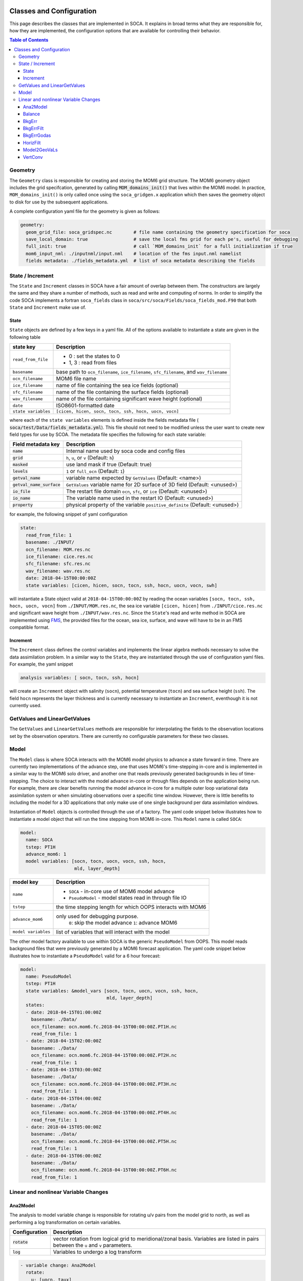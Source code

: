   .. _top-soca-classes:

.. _SOCA Classes and Configuration:

Classes and Configuration
=========================

This page describes the classes that are implemented in SOCA. It explains in broad terms what
they are responsible for, how they are implemented, the configuration options that are
available for controlling their behavior.

.. contents:: Table of Contents
  :depth: 3

.. _SOCA Geometry:

Geometry
--------
The ``Geometry`` class is responsible for creating and storing the MOM6 grid structure. The MOM6
geometry object includes the grid specifcation, generated by calling :code:`MOM_domains_init()` that
lives within the MOM6 model. In practice, ``MOM_domains_init()`` is only called once using the
``soca_gridgen.x`` application which then saves the geometry object to disk for use by the
subsequent applications.

A complete configuration yaml file for the geometry is given as follows:

.. code:: yaml

   geometry:
     geom_grid_file: soca_gridspec.nc        # file name containing the geometry specification for soca
     save_local_domain: true                 # save the local fms grid for each pe's, useful for debugging
     full_init: true                         # call `MOM_domains_init` for a full initialization if true
     mom6_input_nml: ./inputnml/input.nml    # location of the fms input.nml namelist
     fields metadata: ./fields_metadata.yml  # list of soca metadata describing the fields


.. _SOCA State Increment:

State / Increment
-----------------

The ``State`` and ``Increment`` classes in SOCA have a fair amount of overlap between them. The
constructors are largely the same and they share a number of methods, such as read and write and
computing of norms. In order to simplify the code SOCA implements a fortran ``soca_fields`` class
in ``soca/src/soca/Fields/soca_fields_mod.F90`` that both ``State`` and ``Increment`` make use of.

State
"""""

``State`` objects are defined by a few keys in a yaml file. All of the options available to instantiate a state
are given in the following table

+------------------------------+----------------------------------------------------------------------------+
| state key                    | Description                                                                |
+==============================+============================================================================+
|  ``read_from_file``          |  - 0    : set the states to 0                                              |
|                              |  - 1, 3 : read from files                                                  |
+------------------------------+----------------------------------------------------------------------------+
|  ``basename``                |  base path to ``ocn_filename``, ``ice_filename``, ``sfc_filename``, and    |
|                              |  ``wav_filename``                                                          |
+------------------------------+----------------------------------------------------------------------------+
|  ``ocn_filename``            |  MOM6 file name                                                            |
+------------------------------+----------------------------------------------------------------------------+
|  ``ice_filename``            |  name of file containing the sea ice fields (optional)                     |
+------------------------------+----------------------------------------------------------------------------+
|  ``sfc_filename``            |  name of the file containing the surface fields (optional)                 |
+------------------------------+----------------------------------------------------------------------------+
|  ``wav_filename``            |  name of the file containing significant wave height (optional)            |
+------------------------------+----------------------------------------------------------------------------+
|  ``date``                    |  ISO8601-formatted date                                                    |
+------------------------------+----------------------------------------------------------------------------+
|  ``state variables``         |  ``[cicen, hicen, socn, tocn, ssh, hocn, uocn, vocn]``                     |
+------------------------------+----------------------------------------------------------------------------+

where each of the ``state variables`` elements is defined inside the fields metadata file (
:code:`soca/test/Data/fields_metadata.yml`). This file should not need to be modified unless the user
want to create new field types for use by SCOA. The metadata file specifies the following for each state
variable:

+------------------------------+----------------------------------------------------------------------------+
| Field metadata key           | Description                                                                |
+==============================+============================================================================+
|  :code:`name`                | Internal name used by soca code and config files                           |
+------------------------------+----------------------------------------------------------------------------+
|  :code:`grid`                | ``h``, ``u``, or ``v``    (Default: ``h``)                                 |
+------------------------------+----------------------------------------------------------------------------+
|  :code:`masked`              | use land mask if true  (Default: true)                                     |
+------------------------------+----------------------------------------------------------------------------+
|  :code:`levels`              | ``1`` or ``full_ocn``   (Default: ``1``)                                   |
+------------------------------+----------------------------------------------------------------------------+
|  :code:`getval_name`         | variable name expected by ``GetValues``  (Default: <name>)                 |
+------------------------------+----------------------------------------------------------------------------+
|  :code:`getval_name_surface` | ``GetValues`` variable name for 2D surface of 3D field (Default: <unused>) |
+------------------------------+----------------------------------------------------------------------------+
|  :code:`io_file`             | The restart file domain ``ocn``, ``sfc``, or ``ice`` (Default: <unused>)   |
+------------------------------+----------------------------------------------------------------------------+
|  :code:`io_name`             | The variable name used in the restart IO (Default: <unused>)               |
+------------------------------+----------------------------------------------------------------------------+
|  :code:`property`            | physical property of the variable ``positive_definite`` (Default: <unused>)|
+------------------------------+----------------------------------------------------------------------------+

for example, the following snippet of yaml configuration

.. code:: yaml

  state:
    read_from_file: 1
    basename: ./INPUT/
    ocn_filename: MOM.res.nc
    ice_filename: cice.res.nc
    sfc_filename: sfc.res.nc
    wav_filename: wav.res.nc
    date: 2018-04-15T00:00:00Z
    state variables: [cicen, hicen, socn, tocn, ssh, hocn, uocn, vocn, swh]

will instantiate a State object valid at ``2018-04-15T00:00:00Z``
by reading the ocean variables ``[socn, tocn, ssh, hocn, uocn, vocn]`` from ``./INPUT/MOM.res.nc``,
the sea ice variable ``[cicen, hicen]`` from ``./INPUT/cice.res.nc`` and significant wave height
from ``./INPUT/wav.res.nc``. Since the ``State``'s read and write method in SOCA are implemented
using `FMS <https://github.com/NOAA-GFDL/FMS>`_, the provided files for the ocean, sea ice, surface,
and wave will have to be in an FMS compatible format.


Increment
"""""""""
The ``Increment`` class defines the control variables and implements
the linear algebra methods necessary to solve the data assimilation problem.
In a similar way to the ``State``, they are instantiated through the use of configuration yaml files.
For example, the yaml snippet

.. code:: yaml

 analysis variables: [ socn, tocn, ssh, hocn]

will create an ``Increment`` object with salinity (``socn``), potential temperature (``tocn``)
and sea surface height (``ssh``). The field ``hocn`` represents the layer thickness and is currently
necessary to instantiate an ``Increment``, eventhough it is not currently used.

.. _SOCA GetValues and LinearGetValues:

GetValues and LinearGetValues
-----------------------------

The ``GetValues`` and ``LinearGetValues`` methods are responsible for interpolating the fields
to the observation locations set by the observation operators. There are currently no configurable
parameters for these two classes.


.. _SOCA Model:

Model
-----

The ``Model`` class is where SOCA interacts with the MOM6 model physics to advance
a state forward in time. There are currently two implementations of the advance step,
one that uses MOM6's time-stepping in-core and is implemented in a similar way
to the MOM6 solo driver, and another one that reads previously generated
backgrounds in lieu of time-stepping.
The choice to interact with the model advance in-core or through files depends
on the application being run.
For example, there are clear benefits running the model advance in-core for
a multiple outer loop variational data assimilation system or when simulating
observations over a specific time window.
However, there is little benefits to including the model for a 3D applications
that only make use of one single background per data assimilation windows.

Instantiation of ``Model`` objects is controlled through the use of a factory.
The yaml code snippet below illustrates how to instantiate a model object that
will run the time stepping from MOM6 in-core. This ``Model`` name is called
``SOCA``:

.. code:: yaml

   model:
     name: SOCA
     tstep: PT1H
     advance_mom6: 1
     model variables: [socn, tocn, uocn, vocn, ssh, hocn,
                       mld, layer_depth]

+------------------------------+----------------------------------------------------------------------------+
| model key                    | Description                                                                |
+==============================+============================================================================+
|    ``name``                  |  - ``SOCA`` - in-core use of MOM6 model advance                            |
|                              |  - ``PseudoModel`` - model states read in through file IO                  |
+------------------------------+----------------------------------------------------------------------------+
|    ``tstep``                 |  the time stepping length for which OOPS interacts with MOM6               |
+------------------------------+----------------------------------------------------------------------------+
|    ``advance_mom6``          |  only used for debugging purpose.                                          |
|                              |       ``0``: skip the model advance                                        |
|                              |       ``1``: advance MOM6                                                  |
+------------------------------+----------------------------------------------------------------------------+
|   ``model variables``        |  list of variables that will interact with the model                       |
+------------------------------+----------------------------------------------------------------------------+

The other model factory available to use within SOCA is the generic ``PseudoModel``
from OOPS.  This model reads background files that were previously generated by a MOM6 forecast application.
The yaml code snippet below illustrates how to instantiate a ``PseudoModel`` valid for
a 6 hour forecast:

.. code:: yaml

  model:
    name: PseudoModel
    tstep: PT1H
    state variables: &model_vars [socn, tocn, uocn, vocn, ssh, hocn,
                                  mld, layer_depth]
    states:
    - date: 2018-04-15T01:00:00Z
      basename: ./Data/
      ocn_filename: ocn.mom6.fc.2018-04-15T00:00:00Z.PT1H.nc
      read_from_file: 1
    - date: 2018-04-15T02:00:00Z
      basename: ./Data/
      ocn_filename: ocn.mom6.fc.2018-04-15T00:00:00Z.PT2H.nc
      read_from_file: 1
    - date: 2018-04-15T03:00:00Z
      basename: ./Data/
      ocn_filename: ocn.mom6.fc.2018-04-15T00:00:00Z.PT3H.nc
      read_from_file: 1
    - date: 2018-04-15T04:00:00Z
      basename: ./Data/
      ocn_filename: ocn.mom6.fc.2018-04-15T00:00:00Z.PT4H.nc
      read_from_file: 1
    - date: 2018-04-15T05:00:00Z
      basename: ./Data/
      ocn_filename: ocn.mom6.fc.2018-04-15T00:00:00Z.PT5H.nc
      read_from_file: 1
    - date: 2018-04-15T06:00:00Z
      basename: ./Data/
      ocn_filename: ocn.mom6.fc.2018-04-15T00:00:00Z.PT6H.nc
      read_from_file: 1


.. _SOCA Linear and nonlinear Variable Changes:

Linear and nonlinear Variable Changes
-------------------------------------

Ana2Model
""""""""""

The analysis to model variable change is responsible for rotating u/v pairs
from the model grid to north, as well as performing a log transformation
on certain variables.

+---------------------+--------------------------------------------------------------+
|  Configuration      |  Description                                                 |
+=====================+==============================================================+
| :code:`rotate`      |  vector rotation from logical grid to meridional/zonal basis.|
|                     |  Variables are listed in pairs between the ``u`` and ``v``   |
|                     |  parameters.                                                 |
+---------------------+--------------------------------------------------------------+
| :code:`log`         |  Variables to undergo a log transform                        |
+---------------------+--------------------------------------------------------------+

.. code:: yaml

  - variable change: Ana2Model
    rotate:
      u: [uocn, taux]
      v: [vocn, tauy]
    log:
      var: [chl]
    output variables: *soca_vars


Balance
"""""""

The balance linear variable change is applied to the unbalanced variables
and defines the cross correlation between ocean and sea ice
variables.

+---------------------------+----------------------------------------------------------------------------------------------+
|  Configuration            |  Description                                                                                 |
+===========================+==============================================================================================+
| :code:`dsdtmax`           |  ignore the dS/dT Jacobian for values greater than :code:`dsdtmax`                           |
+---------------------------+----------------------------------------------------------------------------------------------+
| :code:`dsdzmin`           |  ignore the dS/dT Jacobian if the vertical salinity gradient is less than :code:`dsdzmin`    |
+---------------------------+----------------------------------------------------------------------------------------------+
| :code:`dtdzmin`           |  ignore the dS/dT Jacobian if the vertical temperature gradient is less than :code:`dtdzmin` |
+---------------------------+----------------------------------------------------------------------------------------------+
| :code:`nlayers`           |  set the dynamic height based Jacobian to 0 for the top :code:`nlayers` levels               |
+---------------------------+----------------------------------------------------------------------------------------------+
| :code:`dcdt`              |  read the sea ice concentration Jacobian from file specified in the yaml configuration       |
+---------------------------+----------------------------------------------------------------------------------------------+

.. code:: yaml

  variable changes:
  - variable change: BalanceSOCA
    dsdtmax: 0.1
    dsdzmin: 3.0e-6
    dtdzmin: 1.0e-6
    nlayers: 2
    dcdt:
      filename: ./Data/kmask.nc
      name: dcdt
    input variables: *soca_vars
    output variables: *soca_vars


BkgErr
""""""

This linear variable change reads the diagonal of the background error covariance matrix from a file.

+---------------------------+--------------------------------------------------------------------------------------------------------------------------------+
|  Configuration            |  Description                                                                                                                   |
+===========================+================================================================================================================================+
| :code:`t_min`             | sets the minimum and maximum value of the temperature background error to :code:`t_min` :code:`t_max`                          |
| :code:`t_max`             |                                                                                                                                |
+---------------------------+--------------------------------------------------------------------------------------------------------------------------------+
| :code:`s_min`             | sets the minimum and maximum value of the unbalanced salinity background error to :code:`s_min` :code:`s_max`                  |
| :code:`s_max`             |                                                                                                                                |
+---------------------------+--------------------------------------------------------------------------------------------------------------------------------+
| :code:`ssh_min`           | sets the minimum and maximum value of the unbalanced ssh background error to :code:`ssh_min` :code:`ssh_max`                   |
| :code:`ssh_max`           |                                                                                                                                |
+---------------------------+--------------------------------------------------------------------------------------------------------------------------------+
| :code:`cicen_min`         | sets the minimum and maximum value of the unbalanced ice concentration background error to :code:`cicen_min` :code:`cicen_max` |
| :code:`cicen_max`         |                                                                                                                                |
+---------------------------+--------------------------------------------------------------------------------------------------------------------------------+
| :code:`hicen_min`         | sets the minimum and maximum value of the ice thickness background error to :code:`hicen_min` :code:`hicen_max`                |
| :code:`hicen_max`         |                                                                                                                                |
+---------------------------+--------------------------------------------------------------------------------------------------------------------------------+
| :code:`chl_min`           | sets the minimum and maximum value of the chlorophyll background error to :code:`chl_min` :code:`chl_max`                      |
| :code:`chl_max`           |                                                                                                                                |
+---------------------------+--------------------------------------------------------------------------------------------------------------------------------+
| :code:`biop_min`          | sets the minimum and maximum value of the chlorophyll background error to :code:`biop_min` :code:`biop_max`                    |
| :code:`biop_max`          |                                                                                                                                |
+---------------------------+--------------------------------------------------------------------------------------------------------------------------------+
| :code:`swh_min`           | sets the minimum and maximum value of the significant wave height background error to :code:`biop_min` :code:`biop_max`        |
| :code:`swh_max`           |                                                                                                                                |
+---------------------------+--------------------------------------------------------------------------------------------------------------------------------+

.. code:: yaml

  variable changes:
  - variable change: BkgErrSOCA
    read_from_file: 3
    basename: ./
    ocn_filename: ocn.bkgerror.nc
    ice_filename: ice.bkgerror.nc
    wav_filename: wav.bkgerror.nc
    date: *bkg_date
    t_min: 0.0
    t_max: 2.5
    s_min: 0.0
    s_max: 0.2
    ssh_min: 0.0 # std ssh=0 => ssh balance applied as
    ssh_max: 0.0 #              strong constraint
    cicen_min: 0.1
    cicen_max: 0.5
    hicen_min: 10.0
    hicen_max: 100.0
    chl_min: 0.003
    chl_max: 10.0
    biop_min: 0.0
    biop_max: 1.0e-6
    swh_min: 0.1
    swh_max: 1.0
    #fixed_std_sst: 0.005 # OK to create pretty increments
    #fixed_std_sss: 0.001 # but that option should not exist!
    input variables: *soca_vars
    output variables: *soca_vars


BkgErrFilt
"""""""""""

This linear variable change is used in conjunction with a background error covariance matrix
variable change. It returns the identity for varaibles that are not salinity, potential temperature
or sea surface height.

+---------------------------+----------------------------------------------------------------------+
|  Configuration            |  Description                                                         |
+===========================+======================================================================+
| :code:`ocean_depth_min`   | returns 0 where the ocean depth is less than :code:`ocean_depth_min` |
+---------------------------+----------------------------------------------------------------------+
| :code:`rescale_bkgerr`    | rescaling factor                                                     |
+---------------------------+----------------------------------------------------------------------+
| :code:`efold_z`           | exponential e-folding scale                                          |
+---------------------------+----------------------------------------------------------------------+

Output:
^^^^^^^
- 0 for salinity, potential temperature and sea surface height if
  the ocean is too shallow (less than :code:`ocean_depth_min`).
- :code:`rescale_bkgerr` * exp(-z/:code:`efold_z`) for salinity, potential temperature and sea surface height
  where `z` is the positive ocean depth.
- 1 for variables other than salinity, potential temperature and sea surface height.


.. code:: yaml

  variable changes:
  - variable change: BkgErrFilt
    ocean_depth_min: 0    # [m]
    rescale_bkgerr: 1.0
    efold_z: 2500.0       # [m]
    input variables: *soca_vars
    output variables: *soca_vars


BkgErrGodas
""""""""""""

This variable change derives the background error from the vertical gradient of the background potential
temperature, with a horizontally varying surface minimum for temperature that is read in from a file.

+---------------------------+-------------------------------------------------------------------------------------------+
|  Configuration            |  Description                                                                              |
+===========================+===========================================================================================+
| :code:`t_min`  /          | set minimum and maximum values for the potential temperature background error             |
| :code:`t_max`             |                                                                                           |
+---------------------------+-------------------------------------------------------------------------------------------+
| :code:`t_dz`              | rescaling of the potential temperature background error                                   |
+---------------------------+-------------------------------------------------------------------------------------------+
| :code:`t_efold`           | e-folding scale for sea surface temperature background error                              |
+---------------------------+-------------------------------------------------------------------------------------------+
| :code:`s_min`  /          | set minimum and maximum values for the unbalanced salinity background error               |
| :code:`s_max`             |                                                                                           |
+---------------------------+-------------------------------------------------------------------------------------------+
| :code:`ssh_min`  /        | set minimum and maximum values for the unbalanced sea surface height background error     |
| :code:`ssh_max`           |                                                                                           |
+---------------------------+-------------------------------------------------------------------------------------------+
| :code:`ssh_phi_ex`        | set ssh  background error to :code:`ssh_max` where \|latitude\| >= :code:`ssh_phi_ex`     |
+---------------------------+-------------------------------------------------------------------------------------------+
| :code:`cicen_min`  /      | set minimum and maximum values for the unbalanced sea ice concentration background error  |
| :code:`cicen_max`         |                                                                                           |
+---------------------------+-------------------------------------------------------------------------------------------+
| :code:`hicen_min`  /      | set minimum and maximum values for the sea ice thickness background error                 |
| :code:`hicen_max`         |                                                                                           |
+---------------------------+-------------------------------------------------------------------------------------------+

.. code:: yaml

  variable changes:
  - variable change: BkgErrGODAS
    t_min: 0.1
    t_max: 2.0
    t_dz:  20.0
    t_efold: 500.0
    s_min: 0.0
    s_max: 0.25
    ssh_min: 0.0   # value at EQ
    ssh_max: 0.1   # value in Extratropics
    ssh_phi_ex: 20 # lat of transition from extratropics
    cicen_min: 0.1
    cicen_max: 0.5
    hicen_min: 10.0
    hicen_max: 100.0
    input variables: *soca_vars
    output variables: *soca_vars


HorizFilt
""""""""""

This linear variable change applies a 9-point stencil horizontal smoother to a field.

+---------------------------+--------------------------------------------------+
|  Configuration            |  Description                                     |
+===========================+==================================================+
| :code:`niter`             |  number of iterations                            |
+---------------------------+--------------------------------------------------+
| :code:`filter variables`  |  apply the filter to :code:`filter variables`    |
+---------------------------+--------------------------------------------------+

.. code:: yaml

  variable changes:
  - variable change: HorizFiltSOCA
    niter: 2
    filter variables: *soca_vars
    input variables: *soca_vars
    output variables: *soca_vars


Model2GeoVaLs
""""""""""""""
This class is responsible for converting ``State`` and ``Increment`` fields into the
fields required by ``GetValues`` and ``LinearGetValues``.

The linear version is a simple identity operator, returning either a full 3D
field, or the top level if a surface field is required.

The non-linear version, in addition to providing the same identity operators,
returns several derrived values:

- :code:`distance_from_coast` - distance to the closest land grid box
- :code:`sea_area_fraction` - ``1.0`` where the mask indicates ocean, otherwise ``0.0``
- :code:`mesoscale_representation_error` - ``dx/R``
- :code:`surface_temperature_where_sea` - sst in Kelvin
- :code:`sea_floor_depth_below_sea_surface` - vertical summation of the ocean layer thicknesses.


VertConv
"""""""""

This linear variable change applys a vertical convolution to a field.

+---------------------------+-----------------------------------------------------------------------------------------------------------+
|  Configuration            |  Description                                                                                              |
+===========================+===========================================================================================================+
| :code:`Lz_min`            |  minimum vertical decorrelation scale [m]                                                                 |
+---------------------------+-----------------------------------------------------------------------------------------------------------+
| :code:`Lz_mld`            |  if not 0, Use the mixed layer depth to calculate the vertical decorrelation scale within the mixed layer |
+---------------------------+-----------------------------------------------------------------------------------------------------------+
| :code:`Lz_mld_max`        |  limit the application of the mixed layer depth deocrrelation scale to depth less than :code:`Lz_mld_max` |
+---------------------------+-----------------------------------------------------------------------------------------------------------+
| :code:`scale_layer_thick` | minimum decorrelation scale as a multiple of the layer thickness                                          |
+---------------------------+-----------------------------------------------------------------------------------------------------------+

.. code:: yaml

  variable changes:
  - variable change: VertConvSOCA
    Lz_min: 2.0
    Lz_mld: 1
    Lz_mld_max: 500.0
    scale_layer_thick: 1.5
    input variables: *soca_vars
    output variables: *soca_vars
